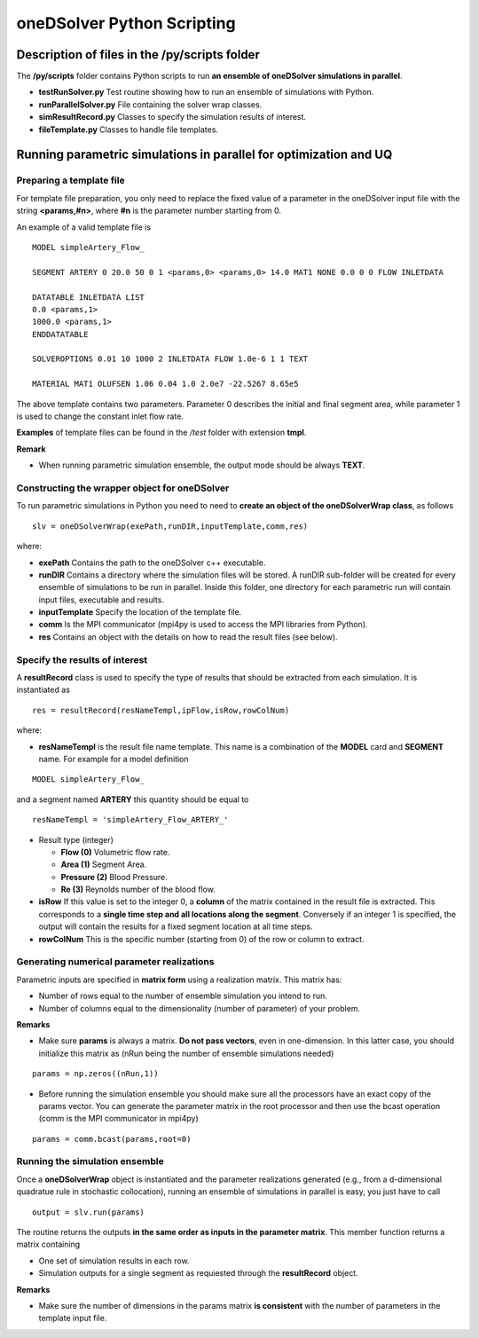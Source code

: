 oneDSolver Python Scripting
###########################

Description of files in the **/py/scripts** folder
--------------------------------------------------

The **/py/scripts** folder contains Python scripts to run **an ensemble of oneDSolver simulations in parallel**.

* **testRunSolver.py** Test routine showing how to run an ensemble of simulations with Python.
* **runParallelSolver.py** File containing the solver wrap classes.
* **simResultRecord.py** Classes to specify the simulation results of interest.
* **fileTemplate.py** Classes to handle file templates.

Running parametric simulations in parallel for optimization and UQ
------------------------------------------------------------------

Preparing a template file
^^^^^^^^^^^^^^^^^^^^^^^^^

For template file preparation, you only need to replace the fixed value of a parameter in the oneDSolver input file with the string **<params,#n>**, where **#n** is the parameter number starting from 0.

An example of a valid template file is ::

  MODEL simpleArtery_Flow_

  SEGMENT ARTERY 0 20.0 50 0 1 <params,0> <params,0> 14.0 MAT1 NONE 0.0 0 0 FLOW INLETDATA

  DATATABLE INLETDATA LIST
  0.0 <params,1>
  1000.0 <params,1>
  ENDDATATABLE

  SOLVEROPTIONS 0.01 10 1000 2 INLETDATA FLOW 1.0e-6 1 1 TEXT

  MATERIAL MAT1 OLUFSEN 1.06 0.04 1.0 2.0e7 -22.5267 8.65e5

The above template contains two parameters. Parameter 0 describes the initial and final segment area, while parameter 1 is used to change the constant inlet flow rate.

**Examples** of template files can be found in the */test* folder with extension **tmpl**.

**Remark**

* When running parametric simulation ensemble, the output mode should be always **TEXT**.

Constructing the wrapper object for oneDSolver
^^^^^^^^^^^^^^^^^^^^^^^^^^^^^^^^^^^^^^^^^^^^^^

To run parametric simulations in Python you need to need to **create an object of the oneDSolverWrap class**, as follows ::

  slv = oneDSolverWrap(exePath,runDIR,inputTemplate,comm,res)

where:

* **exePath** Contains the path to the oneDSolver c++ executable.
* **runDIR** Contains a directory where the simulation files will be stored. A runDIR sub-folder will be created for every ensemble of simulations to be run in parallel. Inside this folder, one directory for each parametric run will contain input files, executable and results.
* **inputTemplate** Specify the location of the template file.
* **comm** Is the MPI communicator (mpi4py is used to access the MPI libraries from Python).
* **res**  Contains an object with the details on how to read the result files (see below).

Specify the results of interest
^^^^^^^^^^^^^^^^^^^^^^^^^^^^^^^

A **resultRecord** class is used to specify the type of results that should be extracted from each simulation. It is instantiated as :: 

  res = resultRecord(resNameTempl,ipFlow,isRow,rowColNum)

where:

* **resNameTempl** is the result file name template. This name is a combination of the **MODEL** card and **SEGMENT** name. For example for a model definition 

::

  MODEL simpleArtery_Flow_

and a segment named **ARTERY** this quantity should be equal to 

::
  
  resNameTempl = 'simpleArtery_Flow_ARTERY_'

* Result type (integer)

  * **Flow (0)** Volumetric flow rate. 
  * **Area (1)** Segment Area.
  * **Pressure (2)** Blood Pressure. 
  * **Re (3)** Reynolds number of the blood flow.

* **isRow** If this value is set to the integer 0, a **column** of the matrix contained in the result file is extracted. This corresponds to a **single time step and all locations along the segment**. Conversely if an integer 1 is specified, the output will contain the results for a fixed segment location at all time steps.

* **rowColNum** This is the specific number (starting from 0) of the row or column to extract.

Generating numerical parameter realizations
^^^^^^^^^^^^^^^^^^^^^^^^^^^^^^^^^^^^^^^^^^^

Parametric inputs are specified in **matrix form** using a realization matrix. This matrix has:

- Number of rows equal to the number of ensemble simulation you intend to run.

- Number of columns equal to the dimensionality (number of parameter) of your problem. 

**Remarks**

* Make sure **params** is always a matrix. **Do not pass vectors**, even in one-dimension. In this latter case, you should initialize this matrix as (nRun being the number of ensemble simulations needed)

::
  
  params = np.zeros((nRun,1))

* Before running the simulation ensemble you should make sure all the processors have an exact copy of the params vector. You can generate the parameter matrix in the root processor and then use the bcast operation (comm is the MPI communicator in mpi4py)

::
 
  params = comm.bcast(params,root=0) 

Running the simulation ensemble
^^^^^^^^^^^^^^^^^^^^^^^^^^^^^^^

Once a **oneDSolverWrap** object is instantiated and the parameter realizations generated (e.g., from a d-dimensional quadratue rule in stochastic collocation), running an ensemble of simulations in parallel is easy, you just have to call ::
  
  output = slv.run(params)

The routine returns the outputs **in the same order as inputs in the parameter matrix**. This member function returns a matrix containing

- One set of simulation results in each row. 

- Simulation outputs for a single segment as requiested through the **resultRecord** object.

**Remarks**

- Make sure the number of dimensions in the params matrix **is consistent** with the number of parameters in the template input file.
